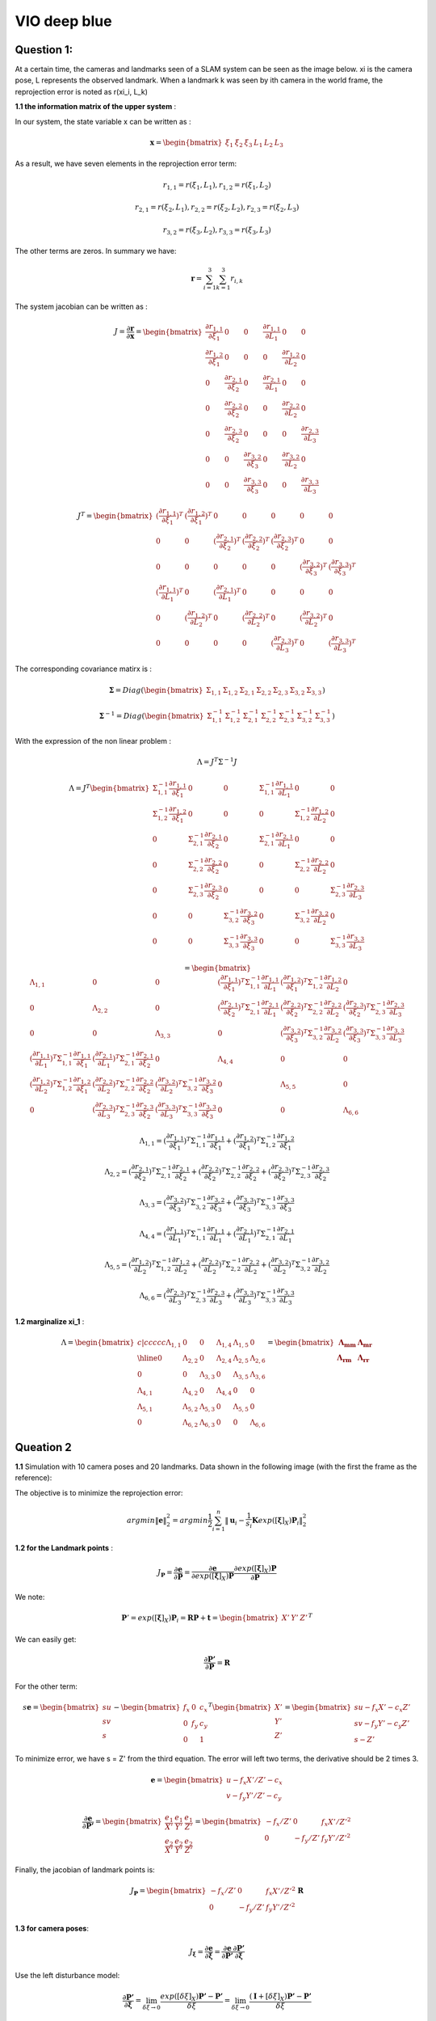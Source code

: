 VIO deep blue
-------------------------

**Question 1**: 
~~~~~~~~~~~~~~~~~

At a certain time, the cameras and landmarks seen of a SLAM system can be seen as the image below. xi is the camera pose, L represents the observed landmark. When a landmark k was seen by ith camera in the world frame, the reprojection error is noted as r(xi_i, L_k)

.. image:: images/week4_1.PNG
   :width: 40%
   :align: center

**1.1 the information matrix of the upper system** :

In our system, the state variable x can be written as :

.. math::
    \mathbf{x} = \begin{bmatrix}  \xi_{1} & \xi_{2} & \xi_{3} & L_{1} & L_{2} & L_{3}   \end{bmatrix}

As a result, we have seven elements in the reprojection error term:

.. math:: 
    r_{1,1} = r(\xi_{1}, L_{1}) , r_{1,2} = r(\xi_{1}, L_{2})

.. math:: 
    r_{2,1} = r(\xi_{2}, L_{1}) , r_{2,2} = r(\xi_{2}, L_{2}), r_{2,3} = r(\xi_{2}, L_{3})

.. math:: 
    r_{3,2} = r(\xi_{3}, L_{2}) ,  r_{3,3} = r(\xi_{3}, L_{3})

The other terms are zeros. In summary we have:

.. math::
    \mathbf{r} = \sum_{i=1}^{3}\sum_{k=1}^{3} r_{i,k}
    
The system jacobian can be written as :
    
.. math::
    J = \frac{\partial \mathbf{r}}{\partial \mathbf{x}}
    = \begin{bmatrix}
    \frac{\partial r_{1,1}}{\partial \xi_{1}} & 0 & 0 & \frac{\partial r_{1,1}}{\partial L_{1}} & 0 & 0 \\
    \frac{\partial r_{1,2}}{\partial \xi_{1}} & 0 & 0 & 0 & \frac{\partial r_{1,2}}{\partial L_{2}} & 0 \\
    0 & \frac{\partial r_{2,1}}{\partial \xi_{2}} & 0 & \frac{\partial r_{2,1}}{\partial L_{1}} & 0 & 0 \\
    0 & \frac{\partial r_{2,2}}{\partial \xi_{2}} & 0 & 0 & \frac{\partial r_{2,2}}{\partial L_{2}} & 0 \\
    0 & \frac{\partial r_{2,3}}{\partial \xi_{2}} & 0 & 0 & 0 & \frac{\partial r_{2,3}}{\partial L_{3}} \\
    0 & 0 & \frac{\partial r_{3,2}}{\partial \xi_{3}} & 0 & \frac{\partial r_{3,2}}{\partial L_{2}} & 0 \\
    0 & 0 & \frac{\partial r_{3,3}}{\partial \xi_{3}} & 0 & 0 & \frac{\partial r_{3,3}}{\partial L_{3}}     
    \end{bmatrix}

.. math::
    J^{T}
    = \begin{bmatrix}
    (\frac{\partial r_{1,1}}{\partial \xi_{1}})^{T} & (\frac{\partial r_{1,2}}{\partial \xi_{1}})^{T} & 0 & 0 & 0 & 0 & 0 \\
    0 & 0 & (\frac{\partial r_{2,1}}{\partial \xi_{2}})^{T} & (\frac{\partial r_{2,2}}{\partial \xi_{2}})^{T} & (\frac{\partial r_{2,3}}{\partial \xi_{2}})^{T} & 0 & 0  \\
    0 & 0 & 0 & 0 & 0 & (\frac{\partial r_{3,2}}{\partial \xi_{3}})^{T} & (\frac{\partial r_{3,3}}{\partial \xi_{3}})^{T} \\
    (\frac{\partial r_{1,1}}{\partial L_{1}})^{T} & 0 & (\frac{\partial r_{2,1}}{\partial L_{1}})^{T} & 0 & 0 & 0 & 0 \\
    0 & (\frac{\partial r_{1,2}}{\partial L_{2}})^{T} & 0 & (\frac{\partial r_{2,2}}{\partial L_{2}})^{T} & 0 & (\frac{\partial r_{3,2}}{\partial L_{2}})^{T} & 0 \\
    0 & 0 & 0 & 0 & (\frac{\partial r_{2,3}}{\partial L_{3}})^{T} & 0 & (\frac{\partial r_{3,3}}{\partial L_{3}})^{T}     
    \end{bmatrix}
    
The corresponding covariance matirx is :

.. math::
    \mathbf{\Sigma} = Diag(
    \begin{bmatrix} \Sigma_{1,1} & \Sigma_{1,2} & \Sigma_{2,1} & \Sigma_{2,2} & \Sigma_{2,3} & \Sigma_{3,2} & \Sigma_{3,3}        \end{bmatrix}
    )
    
.. math::
    \mathbf{\Sigma}^{-1} = Diag(
    \begin{bmatrix} \Sigma_{1,1}^{-1} & \Sigma_{1,2}^{-1} & \Sigma_{2,1}^{-1} & \Sigma_{2,2}^{-1} & \Sigma_{2,3}^{-1} & \Sigma_{3,2}^{-1} & \Sigma_{3,3}^{-1}        \end{bmatrix}
    )

With the expression of the non linear problem : 

.. math::
    \Lambda = J^{T}\Sigma^{-1} J

.. math::
    \Lambda = J^{T} 
     \begin{bmatrix}
    \Sigma_{1,1}^{-1}\frac{\partial r_{1,1}}{\partial \xi_{1}} & 0 & 0 & \Sigma_{1,1}^{-1}\frac{\partial r_{1,1}}{\partial L_{1}} & 0 & 0 \\
    \Sigma_{1,2}^{-1}\frac{\partial r_{1,2}}{\partial \xi_{1}}  & 0 & 0 & 0 & \Sigma_{1,2}^{-1}\frac{\partial r_{1,2}}{\partial L_{2}} & 0 \\
    0 & \Sigma_{2,1}^{-1}\frac{\partial r_{2,1}}{\partial \xi_{2}} & 0 & \Sigma_{2,1}^{-1}\frac{\partial r_{2,1}}{\partial L_{1}} & 0 & 0 \\
    0 & \Sigma_{2,2}^{-1}\frac{\partial r_{2,2}}{\partial \xi_{2}} & 0 & 0 & \Sigma_{2,2}^{-1}\frac{\partial r_{2,2}}{\partial L_{2}} & 0 \\
    0 & \Sigma_{2,3}^{-1}\frac{\partial r_{2,3}}{\partial \xi_{2}} & 0 & 0 & 0 & \Sigma_{2,3}^{-1}\frac{\partial r_{2,3}}{\partial L_{3}} \\
    0 & 0 & \Sigma_{3,2}^{-1}\frac{\partial r_{3,2}}{\partial \xi_{3}} & 0 & \Sigma_{3,2}^{-1}\frac{\partial r_{3,2}}{\partial L_{2}} & 0 \\
    0 & 0 & \Sigma_{3,3}^{-1}\frac{\partial r_{3,3}}{\partial \xi_{3}} & 0 & 0 & \Sigma_{3,3}^{-1}\frac{\partial r_{3,3}}{\partial L_{3}}     
    \end{bmatrix}

.. math:: 
    = \begin{bmatrix}
   \Lambda_{1,1} & 0 & 0 & (\frac{\partial r_{1,1}}{\partial \xi_{1}})^{T}\Sigma_{1,1}^{-1}\frac{\partial r_{1,1}}{\partial L_{1}} & (\frac{\partial r_{1,2}}{\partial \xi_{1}})^{T}\Sigma_{1,2}^{-1}\frac{\partial r_{1,2}}{\partial L_{2}} & 0 \\
    0 & \Lambda_{2,2} & 0 & (\frac{\partial r_{2,1}}{\partial \xi_{2}})^{T}\Sigma_{2,1}^{-1}\frac{\partial r_{2,1}}{\partial L_{1}} & (\frac{\partial r_{2,2}}{\partial \xi_{2}})^{T}\Sigma_{2,2}^{-1}\frac{\partial r_{2,2}}{\partial L_{2}} & (\frac{\partial r_{2,3}}{\partial \xi_{2}})^{T}\Sigma_{2,3}^{-1}\frac{\partial r_{2,3}}{\partial L_{3}} \\
    0 & 0 & \Lambda_{3,3} & 0 & (\frac{\partial r_{3,2}}{\partial \xi_{3}})^{T}\Sigma_{3,2}^{-1}\frac{\partial r_{3,2}}{\partial L_{2}} & (\frac{\partial r_{3,3}}{\partial \xi_{3}})^{T}\Sigma_{3,3}^{-1}\frac{\partial r_{3,3}}{\partial L_{3}} \\
    (\frac{\partial r_{1,1}}{\partial L_{1}})^{T}\Sigma_{1,1}^{-1}\frac{\partial r_{1,1}}{\partial \xi_{1}} & (\frac{\partial r_{2,1}}{\partial L_{1}})^{T}\Sigma_{2,1}^{-1}\frac{\partial r_{2,1}}{\partial \xi_{2}} & 0 & \Lambda_{4,4} & 0 & 0  \\
    (\frac{\partial r_{1,2}}{\partial L_{2}})^{T}\Sigma_{1,2}^{-1}\frac{\partial r_{1,2}}{\partial \xi_{1}} & (\frac{\partial r_{2,2}}{\partial L_{2}})^{T}\Sigma_{2,2}^{-1}\frac{\partial r_{2,2}}{\partial \xi_{2}} & (\frac{\partial r_{3,2}}{\partial L_{2}})^{T}\Sigma_{3,2}^{-1}\frac{\partial r_{3,2}}{\partial \xi_{3}} & 0 & \Lambda_{5,5} & 0 \\
    0 & (\frac{\partial r_{2,3}}{\partial L_{3}})^{T}\Sigma_{2,3}^{-1}\frac{\partial r_{2,3}}{\partial \xi_{2}} & (\frac{\partial r_{3,3}}{\partial L_{3}})^{T}\Sigma_{3,3}^{-1}\frac{\partial r_{3,3}}{\partial \xi_{3}} & 0 & 0 & \Lambda_{6,6}
    \end{bmatrix}

.. math::
    \Lambda_{1,1} =  (\frac{\partial r_{1,1}}{\partial \xi_{1}})^{T}\Sigma_{1,1}^{-1}\frac{\partial r_{1,1}}{\partial \xi_{1}} + (\frac{\partial r_{1,2}}{\partial \xi_{1}})^{T}\Sigma_{1,2}^{-1}\frac{\partial r_{1,2}}{\partial \xi_{1}}
    
.. math::
    \Lambda_{2,2} =  (\frac{\partial r_{2,1}}{\partial \xi_{2}})^{T}\Sigma_{2,1}^{-1}\frac{\partial r_{2,1}}{\partial \xi_{2}} + (\frac{\partial r_{2,2}}{\partial \xi_{2}})^{T}\Sigma_{2,2}^{-1}\frac{\partial r_{2,2}}{\partial \xi_{2}} + (\frac{\partial r_{2,3}}{\partial \xi_{2}})^{T}\Sigma_{2,3}^{-1}\frac{\partial r_{2,3}}{\partial \xi_{2}} 
    
.. math::
    \Lambda_{3,3} = (\frac{\partial r_{3,2}}{\partial \xi_{3}})^{T}\Sigma_{3,2}^{-1}\frac{\partial r_{3,2}}{\partial \xi_{3}} + (\frac{\partial r_{3,3}}{\partial \xi_{3}})^{T}\Sigma_{3,3}^{-1}\frac{\partial r_{3,3}}{\partial \xi_{3}}

.. math::
    \Lambda_{4,4} = (\frac{\partial r_{1,1}}{\partial L_{1}})^{T}\Sigma_{1,1}^{-1}\frac{\partial r_{1,1}}{\partial L_{1}} + (\frac{\partial r_{2,1}}{\partial L_{1}})^{T}\Sigma_{2,1}^{-1}\frac{\partial r_{2,1}}{\partial L_{1}}


.. math::
    \Lambda_{5,5} =  (\frac{\partial r_{1,2}}{\partial L_{2}})^{T}\Sigma_{1,2}^{-1}\frac{\partial r_{1,2}}{\partial L_{2}} + (\frac{\partial r_{2,2}}{\partial L_{2}})^{T}\Sigma_{2,2}^{-1}\frac{\partial r_{2,2}}{\partial L_{2}} + (\frac{\partial r_{3,2}}{\partial L_{2}})^{T}\Sigma_{3,2}^{-1}\frac{\partial r_{3,2}}{\partial L_{2}} 

.. math::
    \Lambda_{6,6} = (\frac{\partial r_{2,3}}{\partial L_{3}})^{T}\Sigma_{2,3}^{-1}\frac{\partial r_{2,3}}{\partial L_{3}} + (\frac{\partial r_{3,3}}{\partial L_{3}})^{T}\Sigma_{3,3}^{-1}\frac{\partial r_{3,3}}{\partial L_{3}}

**1.2 marginalize xi_1** :

.. math::
   \Lambda = \begin{bmatrix}{c|ccccc}
   \Lambda_{1,1} & 0 & 0 & \Lambda_{1,4} &  \Lambda_{1,5} & 0 \\ \hline
    0 & \Lambda_{2,2} & 0 &  \Lambda_{2,4} &  \Lambda_{2,5} &  \Lambda_{2,6} \\
    0 & 0 & \Lambda_{3,3} & 0 &  \Lambda_{3,5} &  \Lambda_{3,6} \\
    \Lambda_{4,1} &  \Lambda_{4,2} & 0 & \Lambda_{4,4} & 0 & 0  \\
     \Lambda_{5,1} &  \Lambda_{5,2} &  \Lambda_{5,3} & 0 & \Lambda_{5,5} & 0 \\
    0 &  \Lambda_{6,2} &  \Lambda_{6,3} & 0 & 0 & \Lambda_{6,6}
    \end{bmatrix}
    = \begin{bmatrix} \mathbf{\Lambda_{mm}} & \mathbf{\Lambda_{mr}} \\
        \mathbf{\Lambda_{rm}} & \mathbf{\Lambda_{rr}}  \end{bmatrix}



**Queation 2**
~~~~~~~~~~~~~~~~~~~~~

**1.1** Simulation with 10 camera poses and 20 landmarks. Data shown in the following image (with the first the frame as the reference):

.. image:: images/sim.png
   :width: 60%
   :align: center

The objective is to minimize the reprojection error:

.. math::
    argmin\lVert \mathbf{e} \lVert_{2}^{2} = argmin \frac{1}{2} \sum_{i=1}^{n} \lVert \mathbf{u}_{i} - \frac{1}{s_{i}} \mathbf{K} exp([\mathbf{\xi}]_{X}) \mathbf{P}_{i}   \lVert_{2}^{2}

**1.2 for the Landmark points** :

.. math::
    J_{\mathbf{P}} = \frac{\partial \mathbf{e}}{\partial \mathbf{P}} = \frac{\partial \mathbf{e}}{\partial exp([\mathbf{\xi}]_{X}) \mathbf{P}}  \frac{\partial exp([\mathbf{\xi}]_{X}) \mathbf{P}}{\partial \mathbf{P}}

We note:

.. math::
    \mathbf{P}' = exp([\mathbf{\xi}]_{X}) \mathbf{P}_{i} = \mathbf{R}\mathbf{P} + \mathbf{t}
                = \begin{bmatrix} X' & Y' & Z'  \end{bmatrix} ^{T}

We can easily get:

.. math::
    \frac{\partial \mathbf{P'}} {\partial \mathbf{P}} = \mathbf{R}

For the other term:

.. math::
    s\mathbf{e} = \begin{bmatrix} su \\ sv \\ s  \end{bmatrix} - 
                \begin{bmatrix} f_{x} & 0 & c_{x}\\
                                0 & f_{y} & c_{y} \\
                                0 & & 1   \end{bmatrix} ^{T}
                \begin{bmatrix} X' \\ Y' \\ Z'  \end{bmatrix}
                =  \begin{bmatrix} su - f_{x} X' - c_{x} Z' \\
                                   sv - f_{y} Y' - c_{y} Z' \\ 
                                   s - Z'  \end{bmatrix}

To minimize error, we have s = Z' from the third equation. The error will left two terms, the derivative should be 2 times 3.

.. math::
    \mathbf{e} =  \begin{bmatrix} u - f_{x} X' / Z' - c_{x} \\
                                   v - f_{y} Y' /Z'- c_{y} \end{bmatrix}

.. math::
    \frac{\partial \mathbf{e}}{\partial \mathbf{P'}} 
    = \begin{bmatrix} \frac{e_{1}}{X'} & \frac{e_{1}}{Y'} & \frac{e_{1}}{Z'}  \\
         \frac{e_{2}}{X'} & \frac{e_{2}}{Y'} & \frac{e_{2}}{Z'}  \end{bmatrix}
    = \begin{bmatrix} - f_{x}/Z' & 0 & f_{x}X'/Z'^{2}  \\
         0 & - f_{y}/Z' & f_{y}Y'/Z'^{2}  \end{bmatrix}

Finally, the jacobian of landmark points is:

.. math::
    J_{\mathbf{P}} = \begin{bmatrix} - f_{x}/Z' & 0 & f_{x}X'/Z'^{2}  \\
         0 & - f_{y}/Z' & f_{y}Y'/Z'^{2}  \end{bmatrix}  \mathbf{R}


**1.3 for camera poses**:

.. math::
    J_{\mathbf{\xi}} = \frac{\partial \mathbf{e}}{\partial \mathbf{\xi}} = \frac{\partial \mathbf{e}}{\partial \mathbf{P'}} \frac{\partial \mathbf{P'}}{\partial \mathbf{\xi}}

Use the left disturbance model:

.. math::
    \frac{\partial \mathbf{P'}} {\partial \mathbf{\xi}} 
    = \lim_{\delta \xi \rightarrow 0}\frac{ exp( [\delta \xi]_{X} ) \mathbf{P'} - \mathbf{P'} }{\delta \xi } 
    = \lim_{\delta \xi \rightarrow 0}\frac{ (\mathbf{I} + [\delta \xi]_{X} )\mathbf{P'} - \mathbf{P'} }{\delta \xi } 

.. math::
    \frac{\partial \mathbf{P'}} {\partial \mathbf{\xi}}  = \lim_{\delta \xi \rightarrow 0}\frac{ [\delta \xi]_{X} exp([\xi]_{X} )\mathbf{P} }{\delta \xi }

Or if we try to keep P' as variables:

.. math::
    \frac{\partial \mathbf{P'}} {\partial \mathbf{\xi}}  = \lim_{\delta \xi \rightarrow 0}\frac{ [\delta \xi]_{X} \mathbf{P'} }{\delta \xi } 
    = \lim_{\delta \xi \rightarrow 0}\frac{ - [\mathbf{P'}]_{X} \delta \xi }{\delta \xi }
    = - [\mathbf{P'}]_{X}

Finally get the camera pose term jacobian:

.. math::
    J_{\mathbf{\xi}} = 
        \begin{bmatrix} - f_{x}/Z' & 0 & f_{x}X'/Z'^{2} & f_{x}X'Y'/Z'^{2} & - f_{x} - f_{x}X'^{2}/Z'^{2} & f_{x}Y'/Z' \\
         0 & - f_{y}/Z' & f_{y}Y'/Z'^{2} & f_{y} + f_{y}Y'^{2}/Z'^{2} & -f_{y}X'Y'/Z'^{2} &  -f_{y}X'/Z'  \end{bmatrix} 

The negative operator will be canceled out, as the Hessian matrix is basicly the 'square' of Jacobian matirx.

**1.4 Hessian**

We defined the jacobian matrix of camera i and point j to be : 

.. math::
    J_{i,j} = \begin{bmatrix} J_{Ti} & J_{Pj}  \end{bmatrix}

As a result, the Hessian matrix can be calculated as follows, and we take Sigma to be ones.

.. math::
    H = \sum_{i} \sum_{j} H_{i,j} = \sum_{i} \sum_{j} J_{i,j}^{T} \Sigma_{i,j}  J_{i,j}
    
.. math::
    H_{i,j} = J_{i,j}^{T} J_{i,j}
            = \begin{bmatrix} J_{Ti}^{T} \\ J_{Pj}^{T}  \end{bmatrix} 
              \begin{bmatrix} J_{Ti} & J_{Pj}  \end{bmatrix}
            = \begin{bmatrix} J_{Ti}^{T}J_{Ti} & J_{Ti}^{T}J_{Pj} \\
               J_{Pj}^{T}J_{Ti} & J_{Pj}^{T}J_{Pj}\end{bmatrix}

We can take a sum of all the Jacobian part to get our final result.
Then we can re-range the order of state variables (camera poses at the beginning, following we set the points positions). The result Hessian matirx has 120 * 120 elements.


.. image:: images/hessian.png
   :width: 60%
   :align: center


If we calculate the eigen values of this matrix, we found the last seven eigen values to be almost zero. This system should have multiply solutions. And we need 7 more constrains to make it a singal solution problem.

* scale : 1 
* original reference frame : 6 

